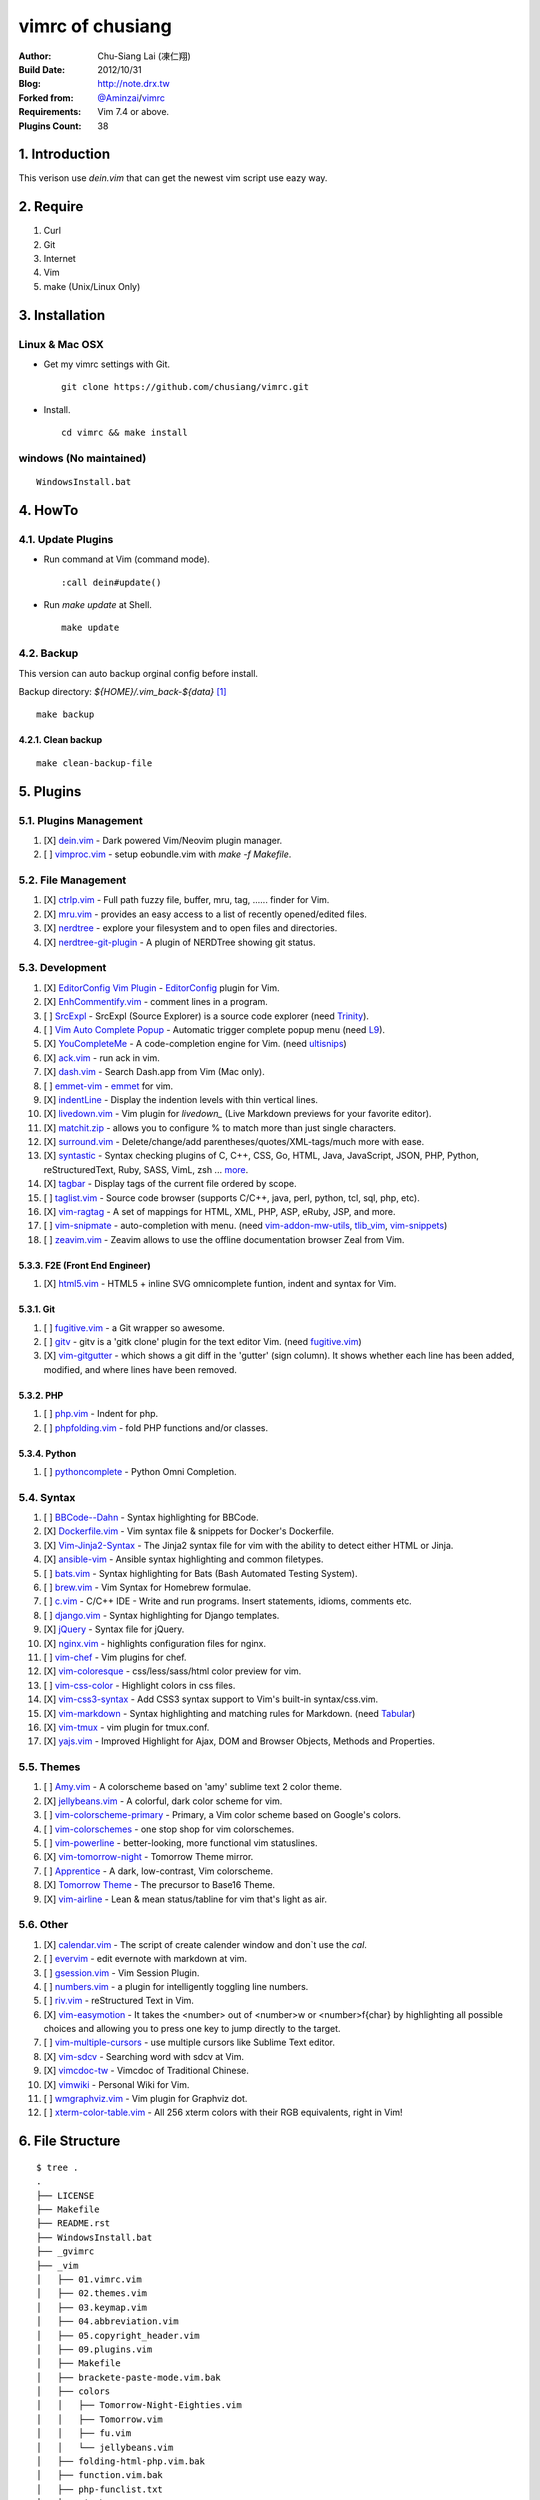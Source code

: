 ..
  =============================================================================
   Author: Chu-Siang Lai / chusiang (at) drx.tw
   Blog: http://note.drx.tw
   Filename: README.rst
   Modified: 2018-03-19 01:28
   Reference: https://github.com/chusiang/vimrc/blob/master/README.rst
  =============================================================================

=================
vimrc of chusiang
=================

:Author:
    Chu-Siang Lai (凍仁翔)
:Build Date:
    2012/10/31
:Blog:
    `<http://note.drx.tw>`_
:Forked from:
    `@Aminzai <https://github.com/aminzai>`_/`vimrc <https://github.com/aminzai/vimrc>`_
:Requirements:
    Vim 7.4 or above.
:Plugins Count:
    38

.. image:: https://lh6.googleusercontent.com/-jkam53cqxyk/Uo95ykP0eVI/AAAAAAAAWl4/ypRPFV90ul0/s800/2013-11-22-vim-chusiang.png
   :width: 720 px
   :height: 425 px
   :scale: 100

1. Introduction
===============

This verison use `dein.vim` that can get the newest vim script use eazy way.

2. Require
==========

#. Curl
#. Git
#. Internet
#. Vim
#. make (Unix/Linux Only)

3. Installation
===============

Linux & Mac OSX
----------------

* Get my vimrc settings with Git.

  ::

      git clone https://github.com/chusiang/vimrc.git

* Install.

  ::

      cd vimrc && make install

windows (No maintained)
-----------------------

::

    WindowsInstall.bat

4. HowTo
========

4.1. Update Plugins
-------------------

* Run command at Vim (command mode).

  ::

      :call dein#update()

* Run `make update` at Shell.

  ::
    
      make update

4.2. Backup
-----------

This version can auto backup orginal config before install.

Backup directory: `${HOME}/.vim_back-${data}` [#]_

::

    make backup

4.2.1. Clean backup 
~~~~~~~~~~~~~~~~~~~

::

    make clean-backup-file

5. Plugins
==========

5.1. Plugins Management
-----------------------

#. [X] `dein.vim`_ - Dark powered Vim/Neovim plugin manager.
#. [ ] `vimproc.vim`_ - setup eobundle.vim with *make -f Makefile*.

.. _dein.vim: https://github.com/Shougo/dein.vim
.. _vimproc.vim: https://github.com/Shougo/vimproc.vim

5.2. File Management
--------------------

#. [X] `ctrlp.vim`_ - Full path fuzzy file, buffer, mru, tag, ...... finder for Vim.
#. [X] `mru.vim`_ - provides an easy access to a list of recently opened/edited files.
#. [X] `nerdtree`_ - explore your filesystem and to open files and directories.
#. [X] `nerdtree-git-plugin`_ - A plugin of NERDTree showing git status.

.. _ctrlp.vim: https://github.com/kien/ctrlp.vim
.. _mru.vim: https://github.com/vim-scripts/mru.vim
.. _nerdtree: https://github.com/scrooloose/nerdtree
.. _nerdtree-git-plugin: https://github.com/Xuyuanp/nerdtree-git-plugin

5.3. Development
----------------

#. [X] `EditorConfig Vim Plugin`_ - `EditorConfig <http://editorconfig.org/>`_ plugin for Vim.
#. [X] `EnhCommentify.vim`_ - comment lines in a program.
#. [ ] `SrcExpl`_ - SrcExpl (Source Explorer) is a source code explorer (need `Trinity`_).
#. [ ] `Vim Auto Complete Popup`_ - Automatic trigger complete popup menu (need `L9`_).
#. [X] `YouCompleteMe`_ - A code-completion engine for Vim. (need `ultisnips`_)
#. [X] `ack.vim`_ - run ack in vim.
#. [X] `dash.vim`_ - Search Dash.app from Vim (Mac only).
#. [ ] `emmet-vim`_ - `emmet <http://emmet.io>`_ for vim.
#. [X] `indentLine`_ - Display the indention levels with thin vertical lines.
#. [X] `livedown.vim`_ - Vim plugin for `livedown_` (Live Markdown previews for your favorite editor).
#. [X] `matchit.zip`_ - allows you to configure % to match more than just single characters.
#. [X] `surround.vim`_ - Delete/change/add parentheses/quotes/XML-tags/much more with ease.
#. [X] `syntastic`_ - Syntax checking plugins of C, C++, CSS, Go, HTML, Java, JavaScript, JSON, PHP, Python, reStructuredText, Ruby, SASS, VimL, zsh ... `more <https://github.com/scrooloose/syntastic#introduction>`_.
#. [X] `tagbar`_ - Display tags of the current file ordered by scope.
#. [ ] `taglist.vim`_ - Source code browser (supports C/C++, java, perl, python, tcl, sql, php, etc).
#. [X] `vim-ragtag`_ - A set of mappings for HTML, XML, PHP, ASP, eRuby, JSP, and more.
#. [ ] `vim-snipmate`_ - auto-completion with menu. (need `vim-addon-mw-utils`_, `tlib_vim`_, `vim-snippets`_)
#. [ ] `zeavim.vim`_ - Zeavim allows to use the offline documentation browser Zeal from Vim.

.. _Trinity: https://github.com/wesleyche/Trinity
.. _L9: https://github.com/vim-scripts/L9
.. _EditorConfig Vim Plugin: https://github.com/editorconfig/editorconfig-vim
.. _EnhCommentify.vim: http://www.vim.org/scripts/script.php?script_id=23
.. _SrcExpl: https://github.com/wesleyche/SrcExpl
.. _Vim Auto Complete Popup: https://github.com/othree/vim-autocomplpop
.. _YouCompleteMe: https://github.com/Valloric/YouCompleteMe
.. _ack.vim: https://github.com/mileszs/ack.vim
.. _dash.vim: https://github.com/rizzatti/dash.vim
.. _emmet-vim: https://github.com/mattn/emmet-vim
.. _indentLine: https://github.com/Yggdroot/indentLine
.. _livedown.vim: https://github.com/shime/vim-livedown
.. _livedown: https://github.com/shime/livedown
.. _matchit.zip: https://github.com/vim-scripts/matchit.zip
.. _surround.vim: https://github.com/tpope/vim-surround
.. _syntastic: https://github.com/scrooloose/syntastic
.. _tagbar: https://github.com/majutsushi/tagbar
.. _taglist.vim: https://github.com/vim-scripts/taglist.vim
.. _tlib_vim: https://github.com/tomtom/tlib_vim
.. _vim-addon-mw-utils: https://github.com/MarcWeber/vim-addon-mw-utils
.. _vim-ragtag: https://github.com/tpope/vim-ragtag
.. _vim-snipmate: https://github.com/garbas/vim-snipmate
.. _vim-snippets: https://github.com/honza/vim-snippets
.. _zeavim.vim: https://github.com/KabbAmine/zeavim.vim
.. _ultisnips: https://github.com/SirVer/ultisnips

5.3.3. F2E (Front End Engineer)
~~~~~~~~~~~~~~~~~~~~~~~~~~~~~~~

#. [X] `html5.vim`_ - HTML5 + inline SVG omnicomplete funtion, indent and syntax for Vim.

.. _html5.vim: https://github.com/othree/html5.vim

5.3.1. Git
~~~~~~~~~~

#. [ ] `fugitive.vim`_ - a Git wrapper so awesome.
#. [ ] `gitv`_ - gitv is a 'gitk clone' plugin for the text editor Vim. (need `fugitive.vim`_)
#. [X] `vim-gitgutter`_ - which shows a git diff in the 'gutter' (sign column). It shows whether each line has been added, modified, and where lines have been removed.

.. _fugitive.vim: https://github.com/tpope/vim-fugitive
.. _gitv: https://github.com/gregsexton/gitv
.. _vim-gitgutter: https://github.com/airblade/vim-gitgutter

5.3.2. PHP
~~~~~~~~~~

#. [ ] `php.vim`_ - Indent for php.
#. [ ] `phpfolding.vim`_ - fold PHP functions and/or classes.

.. _php.vim: http://www.vim.org/scripts/script.php?script_id=346>
.. _phpfolding.vim: https://github.com/vim-scripts/phpfolding.vim

5.3.4. Python
~~~~~~~~~~~~~

#. [ ] `pythoncomplete`_ - Python Omni Completion.

.. _pythoncomplete: https://github.com/vim-scripts/pythoncomplete

5.4. Syntax
----------------------------------------

#. [ ] `BBCode--Dahn`_ - Syntax highlighting for BBCode.
#. [X] `Dockerfile.vim`_ - Vim syntax file & snippets for Docker's Dockerfile.
#. [X] `Vim-Jinja2-Syntax`_ - The Jinja2 syntax file for vim with the ability to detect either HTML or Jinja.
#. [X] `ansible-vim`_ - Ansible syntax highlighting and common filetypes.
#. [ ] `bats.vim`_ - Syntax highlighting for Bats (Bash Automated Testing System).
#. [ ] `brew.vim`_ - Vim Syntax for Homebrew formulae.
#. [ ] `c.vim`_ - C/C++ IDE - Write and run programs. Insert statements, idioms, comments etc.
#. [ ] `django.vim`_ - Syntax highlighting for Django templates.
#. [X] `jQuery`_ - Syntax file for jQuery.
#. [X] `nginx.vim`_ - highlights configuration files for nginx.
#. [ ] `vim-chef`_ - Vim plugins for chef.
#. [X] `vim-coloresque`_ - css/less/sass/html color preview for vim.
#. [ ] `vim-css-color`_ - Highlight colors in css files.
#. [X] `vim-css3-syntax`_ - Add CSS3 syntax support to Vim's built-in syntax/css.vim.
#. [X] `vim-markdown`_ - Syntax highlighting and matching rules for Markdown. (need `Tabular`_)
#. [X] `vim-tmux`_ - vim plugin for tmux.conf.
#. [X] `yajs.vim`_ - Improved Highlight for Ajax, DOM and Browser Objects, Methods and Properties.

.. _BBCode--Dahn: https://github.com/vim-scripts/BBCode--Dahn
.. _Dockerfile.vim: https://github.com/ekalinin/Dockerfile.vim
.. _Tabular: https://github.com/godlygeek/tabular
.. _Vim-Jinja2-Syntax: https://github.com/Glench/Vim-Jinja2-Syntax
.. _ansible-vim: https://github.com/pearofducks/ansible-vim
.. _bats.vim: https://github.com/vim-scripts/bats.vim
.. _brew.vim: https://github.com/xu-cheng/brew.vim
.. _c.vim: https://github.com/vim-scripts/c.vim
.. _django.vim: https://github.com/jgb/django.vim
.. _jQuery: http://www.vim.org/scripts/script.php?script_id=2416
.. _nginx.vim: https://github.com/vim-scripts/nginx.vim
.. _vim-chef: https://github.com/vadv/vim-chef
.. _vim-coloresque: https://github.com/gorodinskiy/vim-coloresque
.. _vim-css-color: https://github.com/skammer/vim-css-color
.. _vim-css3-syntax: https://github.com/hail2u/vim-css3-syntax
.. _vim-markdown: https://github.com/plasticboy/vim-markdown
.. _vim-tmux: https://github.com/tmux-plugins/vim-tmux
.. _yajs.vim: https://github.com/othree/yajs.vim

5.5. Themes
----------------------------------------

#. [ ] `Amy.vim`_ - A colorscheme based on 'amy' sublime text 2 color theme.
#. [X] `jellybeans.vim`_ - A colorful, dark color scheme for vim.
#. [ ] `vim-colorscheme-primary`_ - Primary, a Vim color scheme based on Google's colors.
#. [ ] `vim-colorschemes`_ - one stop shop for vim colorschemes.
#. [ ] `vim-powerline`_ - better-looking, more functional vim statuslines.
#. [X] `vim-tomorrow-night`_ - Tomorrow Theme mirror.
#. [ ] `Apprentice`_ - A dark, low-contrast, Vim colorscheme.
#. [X] `Tomorrow Theme`_ - The precursor to Base16 Theme.
#. [X] `vim-airline`_ - Lean & mean status/tabline for vim that's light as air.

.. _Amy.vim: https://github.com/awinecki/amy-vim-coloscheme
.. _Apprentice: https://github.com/romainl/Apprentice
.. _Tomorrow Theme: https://github.com/chriskempson/tomorrow-theme
.. _jellybeans.vim: https://github.com/nanotech/jellybeans.vim
.. _vim-airline: https://github.com/bling/vim-airline
.. _vim-colorscheme-primary: https://github.com/google/vim-colorscheme-primary
.. _vim-colorschemes: https://github.com/flazz/vim-colorschemes
.. _vim-powerline: https://github.com/Lokaltog/vim-powerline
.. _vim-tomorrow-night: https://github.com/mukiwu/vim-tomorrow-night

5.6. Other
----------------------------------------

#. [X] `calendar.vim`_ - The script of create calender window and don`t use the `cal`.
#. [ ] `evervim`_ - edit evernote with markdown at vim.
#. [ ] `gsession.vim`_ - Vim Session Plugin.
#. [ ] `numbers.vim`_ - a plugin for intelligently toggling line numbers.
#. [ ] `riv.vim`_ - reStructured Text in Vim.
#. [X] `vim-easymotion`_ - It takes the <number> out of <number>w or <number>f{char} by highlighting all possible choices and allowing you to press one key to jump directly to the target.
#. [ ] `vim-multiple-cursors`_ - use multiple cursors like Sublime Text editor.
#. [X] `vim-sdcv`_ - Searching word with sdcv at Vim.
#. [X] `vimcdoc-tw`_ - Vimcdoc of Traditional Chinese.
#. [X] `vimwiki`_ - Personal Wiki for Vim.
#. [ ] `wmgraphviz.vim`_ - Vim plugin for Graphviz dot.
#. [ ] `xterm-color-table.vim`_ - All 256 xterm colors with their RGB equivalents, right in Vim!

.. _calendar.vim: https://github.com/vim-scripts/calendar.vim
.. _evervim: https://github.com/kakkyz81/evervim
.. _gsession.vim: https://github.com/c9s/gsession.vim
.. _numbers.vim: https://github.com/myusuf3/numbers.vim
.. _riv.vim: https://github.com/Rykka/riv.vim
.. _vim-easymotion: https://github.com/easymotion/vim-easymotion
.. _vim-multiple-cursors: https://github.com/terryma/vim-multiple-cursors
.. _vim-sdcv: https://github.com/chusiang/vim-sdcv
.. _vimcdoc-tw: https://github.com/chusiang/vimcdoc-tw
.. _vimwiki: http://code.google.com/p/vimwiki
.. _wmgraphviz.vim: https://github.com/wannesm/wmgraphviz.vim
.. _xterm-color-table.vim: https://github.com/guns/xterm-color-table.vim

6. File Structure
========================================

::

    $ tree .
    .
    ├── LICENSE
    ├── Makefile
    ├── README.rst
    ├── WindowsInstall.bat
    ├── _gvimrc
    ├── _vim
    │   ├── 01.vimrc.vim
    │   ├── 02.themes.vim
    │   ├── 03.keymap.vim
    │   ├── 04.abbreviation.vim
    │   ├── 05.copyright_header.vim
    │   ├── 09.plugins.vim
    │   ├── Makefile
    │   ├── brackete-paste-mode.vim.bak
    │   ├── colors
    │   │   ├── Tomorrow-Night-Eighties.vim
    │   │   ├── Tomorrow.vim
    │   │   ├── fu.vim
    │   │   └── jellybeans.vim
    │   ├── folding-html-php.vim.bak
    │   ├── function.vim.bak
    │   ├── php-funclist.txt
    │   └── vimshrc
    ├── _vimrc
    ├── _vimrc.win32
    ├── ctags.exe
    └── doc
        └── xterm-color-table.html

    3 directories, 25 files

7. Other vimrc list
===================

Sort by `:sort`.

#. `Amix`_
#. `Beata Lin`_
#. `Chu-Siang Lai`_
#. `CrBoy`_
#. `Denny Huang`_
#. `Eddie Kao`_
#. `Jerry Lee`_
#. `Josephj`_
#. `Kang-min Wang`_
#. `Mosky`_
#. `Muki Wu`_
#. `Sammy Lin`_
#. `Vgod`_
#. `defionscode`_
#. `headhsu2568`_
#. `joe di`_
#. `jsleetw`_
#. `mrmoneyc`_
#. `othree`_
#. `ssarcandy`_
#. `toomore`_
#. `weitsai`_
#. `wi1d5ky`_
#. `xinsuiyuer`_

.. _Amix: https://github.com/amix/vimrc
.. _Beata Lin: https://github.com/beata/vimrc
.. _Chu-Siang Lai: https://github.com/chusiang/vimrc
.. _CrBoy: https://github.com/crboy/vimrc
.. _Denny Huang: https://github.com/denny0223/.vim
.. _Eddie Kao: https://github.com/kaochenlong/eddie-vim
.. _Jerry Lee: https://github.com/akitaonrails/vimfiles
.. _Josephj: https://github.com/josephj/vimrc
.. _Kang-min Wang: https://github.com/aminzai/vimrc
.. _Mosky: https://github.com/moskytw/mosky.vim
.. _Muki Wu: https://github.com/mukiwu/vim-setting
.. _Sammy Lin: https://github.com/SammyLin/vimrc
.. _Vgod: https://github.com/vgod/vimrc
.. _defionscode: https://github.com/defionscode/dotfiles/blob/master/.vimrc
.. _headhsu2568: https://github.com/headhsu2568/vimrc/tree/mba
.. _joe di: https://github.com/joedicastro/dotfiles/tree/master/vim
.. _jsleetw: https://github.com/jsleetw/MyDotFiles/tree/master/.vim
.. _mrmoneyc: https://github.com/mrmoneyc/vimcfg
.. _othree: https://github.com/othree/rc/blob/master/home/.vimrc
.. _ssarcandy: https://github.com/SSARCandy/ssarcandy-vim
.. _toomore: https://github.com/toomore/toomore.vim
.. _weitsai: https://github.com/weitsai/vim
.. _wi1d5ky: https://github.com/wi1d5ky/myConfig/blob/master/.vimrc
.. _xinsuiyuer: https://github.com/xinsuiyuer/.vimrc

8. License
==========

Copyright (c) chusiang from 2011-2018 under the MIT license.


.. [#] Just support Unix-like operating-system.